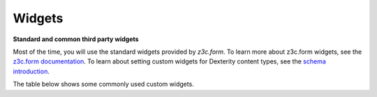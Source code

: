 Widgets
=======

**Standard and common third party widgets**

Most of the time, you will use the standard widgets provided by
*z3c.form*. To learn more about z3c.form widgets, see the `z3c.form
documentation`_. To learn about setting custom widgets for Dexterity
content types, see the `schema introduction`_.

The table below shows some commonly used custom widgets.

============================== ================================= ================= =============================================================================================================================================================
 Widget                         Imported from                     Field             Description
============================== ================================= ================= =============================================================================================================================================================
 WysiwygFieldWidget             plone.app.z3cform.wysiwyg         Text              Use Plone’s standard WYSIWYG HTML editor on a standard text field. Note that if you used a *RichText* field, you will get the WYSIWYG editor automatically.
 RichTextWidget                 plone.app.textfield.widget        RichText          Use Plone’s standard WYSIWYG HTML editor on a *RichText* field. This also allows text-based markup such as reStructuredText.
 AutocompleteFieldWidget        plone.formwidget.autocomplete     Choice            Autocomplete widget based on jQuery Autocomplete. Requires a Choice field with a query source. See `vocabularies`_.
 AutocompleteMultiFieldWidget   plone.formwidget.autocomplete     Collection        Multi-select version of the above. Used for a List, Tuple, Set or Frozenset with a Choice value\_type.
 ContentTreeFieldWidget         plone.formwidget.contenttree      RelationChoice    Content browser. Requires a query source with content objects as values.
 MultiContentTreeFieldWidget    plone.formwidget.contenttree      RelationList      Content browser. Requires a query source with content objects as values.
 NamedFileFieldWidget           plone.formwidget.namedfile        NamedFile/NamedBlobFile         A file upload widget
 NamedImageFieldWidget          plone.formwidget.namedfile        NamedImage/NamedBlobImage        An image upload widget
 TextLinesFieldWidget           plone.z3cform.textlines           Collection        One-per-line list entry for List, Tuple, Set or Frozenset fields. Requires a value_type of TextLine or ASCIILine.
 SingleCheckBoxFieldWidget      z3c.form.browser.checkbox         Bool              A single checkbox for true/false.
 CheckBoxFieldWidget            z3c.form.browser.checkbox         Collection        A set of checkboxes. Used for Set or Frozenset fields with a Choice value_type and a vocabulary.
============================== ================================= ================= =============================================================================================================================================================

.. _z3c.form documentation: http://docs.zope.org/z3c.form/widget.html
.. _schema introduction: ../schema-driven-types.html#the-schema
.. _vocabularies: ../advanced/vocabularies.html



